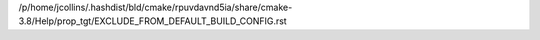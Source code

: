/p/home/jcollins/.hashdist/bld/cmake/rpuvdavnd5ia/share/cmake-3.8/Help/prop_tgt/EXCLUDE_FROM_DEFAULT_BUILD_CONFIG.rst